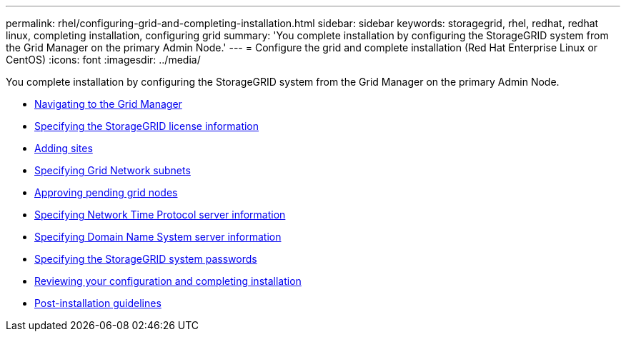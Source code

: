 ---
permalink: rhel/configuring-grid-and-completing-installation.html
sidebar: sidebar
keywords: storagegrid, rhel, redhat, redhat linux, completing installation, configuring grid
summary: 'You complete installation by configuring the StorageGRID system from the Grid Manager on the primary Admin Node.'
---
= Configure the grid and complete installation (Red Hat Enterprise Linux or CentOS)
:icons: font
:imagesdir: ../media/

[.lead]
You complete installation by configuring the StorageGRID system from the Grid Manager on the primary Admin Node.

* xref:navigating-to-grid-manager.adoc[Navigating to the Grid Manager]
* xref:specifying-storagegrid-license-information.adoc[Specifying the StorageGRID license information]
* xref:adding-sites.adoc[Adding sites]
* xref:specifying-grid-network-subnets.adoc[Specifying Grid Network subnets]
* xref:approving-pending-grid-nodes.adoc[Approving pending grid nodes]
* xref:specifying-network-time-protocol-server-information.adoc[Specifying Network Time Protocol server information]
* xref:specifying-domain-name-system-server-information.adoc[Specifying Domain Name System server information]
* xref:specifying-storagegrid-system-passwords.adoc[Specifying the StorageGRID system passwords]
* xref:reviewing-your-configuration-and-completing-installation.adoc[Reviewing your configuration and completing installation]
* xref:post-installation-guidelines.adoc[Post-installation guidelines]
